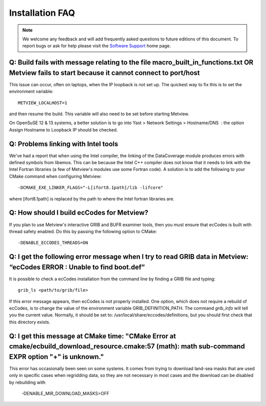 .. _installation_faq:

Installation FAQ
////////////////


.. note::
   
   We welcome any feedback and will add frequently asked questions to future editions of this document. To report bugs or ask for help please visit the `Software
   Support <https://confluence.ecmwf.int/display/SUP/Home>`__ home page.


Q: Build fails with message relating to the file macro_built_in_functions.txt OR Metview fails to start because it cannot connect to port/host
----------------------------------------------------------------------------------------------------------------------------------------------

This issue can occur, often on laptops, when the IP loopback is not
set up. The quickest way to fix this is to set the environment
variable::

   METVIEW_LOCALHOST=1

and then resume the build. This variable will also need to be set
before starting Metview.

On OpenSuSE 12 & 13 systems, a better solution is to go into Yast >
Network Settings > Hostname/DNS  : the option Assign Hostname to
Loopback IP should be checked.

Q: Problems linking with Intel tools
----------------------------------------

We've had a report that when using the Intel compiler, the linking of
the DataCoverage module produces errors with defined symbols from
libemos. This can be because the Intel C++ compiler does not know
that it needs to link with the Intel Fortran libraries (a few of
Metview's modules use some Fortran code). A solution is to add the
following to your CMake command when configuring
Metview::
   
   -DCMAKE_EXE_LINKER_FLAGS="-L[ifort8.1path]/lib -lifcore"

where [ifort8.1path] is replaced by the path to where the Intel
fortran libraries are.

Q: How should I build ecCodes for Metview?
-------------------------------------------------

If you plan to use Metview's interactive GRIB and BUFR examiner
tools, then you must ensure that ecCodes is built with thread safety
enabled. Do this by passing the following option to CMake::

   -DENABLE_ECCODES_THREADS=ON                                        

Q: I get the following error message when I try to read GRIB data in Metview: “ecCodes ERROR : Unable to find boot.def”
--------------------------------------------------------------------------------------------------------------------------

It is possible to check a ecCodes installation from the command line
by finding a GRIB file and typing::

   grib_ls <path/to/grib/file>

If this error message appears, then ecCodes is not properly
installed. One option, which does not require a rebuild of
ecCodes, is to change the value of the environment variable
GRIB_DEFINITION_PATH. The command *grib_info* will tell you the
current value. Normally, it should be set to: /usr/local/share/eccodes/definitions, 
but you should first check that this directory exists.

Q: I get this message at CMake time: "CMake Error at cmake/ecbuild_download_resource.cmake:57 (math): math sub-command EXPR option "+" is unknown."
---------------------------------------------------------------------------------------------------------------------------------------------------

This error has occasionally been seen on some systems. It comes from trying to download
land-sea masks that are used only in specific cases when regridding data, so they are
not necessary in most cases and the download can be disabled by rebuilding with

   -DENABLE_MIR_DOWNLOAD_MASKS=OFF
